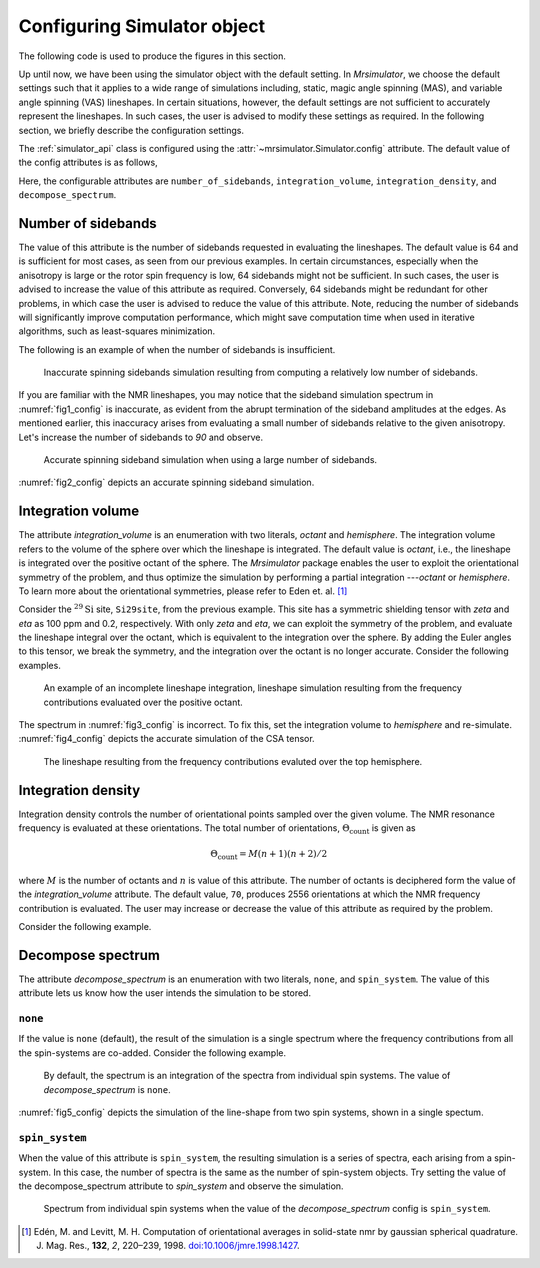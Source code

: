 

.. _config_simulator:

============================
Configuring Simulator object
============================

The following code is used to produce the figures in this section.

.. plot::
    :format: doctest
    :context: close-figs
    :include-source:

    >>> import csdmpy as cp
    >>> import matplotlib.pyplot as plt
    >>> import matplotlib as mpl
    >>> mpl.rcParams["figure.figsize"] = (6, 3.5)
    >>> mpl.rcParams["font.size"] = 11
    ...
    >>> # function to render figures.
    >>> def plot(csdm_object):
    ...     cp.plot(csdm_object, reverse_axis=[True], linewidth=1.5)
    ...     plt.tight_layout(pad=0.1)
    ...     plt.show()

Up until now, we have been using the simulator object with the default setting.
In `Mrsimulator`, we choose the default settings such that it applies to a wide
range of simulations including, static, magic angle spinning (MAS), and
variable angle spinning (VAS) lineshapes. In certain situations, however, the
default settings are not sufficient to accurately represent the lineshapes. In
such cases, the user is advised to modify these settings as required. In the
following section, we briefly describe the configuration settings.

The :ref:`simulator_api` class is configured using the
:attr:`~mrsimulator.Simulator.config` attribute. The default value
of the config attributes is as follows,

.. plot::
    :format: doctest
    :context: close-figs
    :include-source:

    >>> from mrsimulator import Simulator, SpinSystem, Site
    >>> from mrsimulator.methods import BlochDecaySpectrum
    ...
    >>> sim = Simulator()
    >>> sim.config
    ConfigSimulator(number_of_sidebands=64, integration_volume='octant', integration_density=70, decompose_spectrum='none')

Here, the configurable attributes are ``number_of_sidebands``,
``integration_volume``, ``integration_density``, and ``decompose_spectrum``.


Number of sidebands
-------------------
The value of this attribute is the number of sidebands requested in evaluating the
lineshapes. The default value is 64 and is sufficient for most cases, as seen from our
previous examples. In certain circumstances, especially when the anisotropy is large
or the rotor spin frequency is low, 64 sidebands might not be sufficient. In such
cases, the user is advised to increase the value of this attribute as required.
Conversely, 64 sidebands might be redundant for other problems, in which case the user
is advised to reduce the value of this attribute. Note, reducing the number of sidebands
will significantly improve computation performance, which might save computation time
when used in iterative algorithms, such as least-squares minimization.

The following is an example of when the number of sidebands is insufficient.

.. plot::
    :format: doctest
    :context: close-figs
    :include-source:

    >>> sim = Simulator()
    ...
    >>> # create a site with a large anisotropy, 100 ppm.
    >>> Si29site = Site(isotope='29Si', shielding_symmetric={'zeta': 100, 'eta': 0.2})
    ...
    >>> # create a method. Set a low rotor frequency, 200 Hz.
    >>> method = BlochDecaySpectrum(
    ...     channels=['29Si'],
    ...     rotor_frequency=200, # in Hz.
    ...     spectral_dimensions=[dict(count=1024, spectral_width=25000)]
    ... )
    ...
    >>> sim.spin_systems += [SpinSystem(sites=[Si29site])]
    >>> sim.methods += [method]
    ...
    >>> # simulate and plot
    >>> sim.run()
    >>> plot(sim.methods[0].simulation) # doctest: +SKIP

.. _fig1_config:
.. figure:: _static/null.*

    Inaccurate spinning sidebands simulation resulting from computing a relatively low
    number of sidebands.

If you are familiar with the NMR lineshapes, you may notice that the sideband
simulation spectrum in :numref:`fig1_config` is inaccurate, as evident from the abrupt
termination of the sideband amplitudes at the edges. As mentioned earlier, this
inaccuracy arises from evaluating a small number of sidebands relative to the given
anisotropy. Let's increase the number of sidebands to `90` and observe.

.. plot::
    :format: doctest
    :context: close-figs
    :include-source:

    >>> # set the number of sidebands to 90.
    >>> sim.config.number_of_sidebands = 90
    >>> sim.run()
    >>> plot(sim.methods[0].simulation) # doctest: +SKIP

.. _fig2_config:
.. figure:: _static/null.*

    Accurate spinning sideband simulation when using a large number of sidebands.

:numref:`fig2_config` depicts an accurate spinning sideband simulation.


Integration volume
------------------

The attribute `integration_volume` is an enumeration with two literals, `octant` and
`hemisphere`.
The integration volume refers to the volume of the sphere over which the lineshape
is integrated. The default value is `octant`, i.e., the lineshape is integrated
over the positive octant of the sphere.
The `Mrsimulator` package enables the user to exploit the orientational symmetry of
the problem, and thus optimize the simulation by performing a partial integration
---`octant` or `hemisphere`. To learn more about the orientational symmetries,
please refer to Eden et. al. [#f4]_

.. In previous examples, we exploited the :math:`\text{D}_{2h}` symmetry
.. of the problem and therefore were able to simulate the spectrum by integrating
.. the line-shape over an octant. Observe what happens when this symmetry breaks.

Consider the :math:`^{29}\text{Si}` site, ``Si29site``, from the previous example. This
site has a symmetric shielding tensor with `zeta` and `eta` as 100 ppm and 0.2,
respectively. With only `zeta` and `eta`, we can exploit the symmetry of the problem,
and evaluate the lineshape integral over the octant, which is equivalent to the
integration over the sphere. By adding the Euler angles to this tensor, we break the
symmetry, and the integration over the octant is no longer accurate.
Consider the following examples.

.. plot::
    :format: doctest
    :context: close-figs
    :include-source:

    >>> # add Euler angles to the shielding tensor.
    >>> Si29site.shielding_symmetric.alpha = 1.563 # in rad
    >>> Si29site.shielding_symmetric.beta = 1.2131 # in rad
    >>> Si29site.shielding_symmetric.gamma = 2.132 # in rad
    ...
    >>> # Let's observe the static spectrum which is more intuitive.
    >>> sim.methods[0] = BlochDecaySpectrum(
    ...     channels=['29Si'],
    ...     rotor_frequency=0, # in Hz.
    ...     spectral_dimensions=[dict(count=1024, spectral_width=25000)]
    ... )
    ...
    >>> # simulate and plot
    >>> sim.run()
    >>> plot(sim.methods[0].simulation) # doctest: +SKIP

.. _fig3_config:
.. figure:: _static/null.*

    An example of an incomplete lineshape integration, lineshape simulation
    resulting from the frequency contributions evaluated over the positive
    octant.


The spectrum in :numref:`fig3_config` is incorrect. To fix this, set the integration
volume to `hemisphere` and re-simulate. :numref:`fig4_config` depicts the accurate
simulation of the CSA tensor.

.. plot::
    :format: doctest
    :context: close-figs
    :include-source:

    >>> # set integration volume to `hemisphere`.
    >>> sim.config.integration_volume = 'hemisphere'
    ...
    >>> # simulate and plot
    >>> sim.run()
    >>> plot(sim.methods[0].simulation) # doctest: +SKIP

.. _fig4_config:
.. figure:: _static/null.*

    The lineshape resulting from the frequency contributions evaluted over the
    top hemisphere.

Integration density
-------------------

Integration density controls the number of orientational points sampled over the given
volume. The NMR resonance frequency is evaluated at these orientations. The total
number of orientations, :math:`\Theta_\text{count}` is given as

.. math::
    \Theta_\text{count} = M (n + 1)(n + 2)/2

where :math:`M` is the number of octants and :math:`n` is value of this attribute. The
number of octants is deciphered form the value of the `integration_volume` attribute.
The default value, ``70``, produces 2556 orientations at which the NMR
frequency contribution is evaluated. The user may increase or decrease the value of
this attribute as required by the problem.

Consider the following example.

.. plot::
    :format: doctest
    :context: close-figs
    :include-source:

    >>> sim = Simulator()
    >>> sim.config.integration_density
    70
    >>> sim.config.get_orientations_count() # 1 * 71 * 72 / 2
    2556
    >>> sim.config.integration_density = 100
    >>> sim.config.get_orientations_count() # 1 * 101 * 102 / 2
    5151


Decompose spectrum
------------------

.. todo::

    Add literal ``transition_pathway``.

The attribute `decompose_spectrum` is an enumeration with two literals, ``none``,
and ``spin_system``. The value of this attribute lets us know
how the user intends the simulation to be stored.

``none``
''''''''

If the value is ``none`` (default), the result of the simulation is a single spectrum
where the frequency contributions from all the spin-systems are co-added. Consider the
following example.

.. plot::
    :format: doctest
    :context: close-figs
    :include-source:

    >>> # Create two sites
    >>> site_A = Site(isotope='1H', shielding_symmetric={'zeta': 5, 'eta': 0.1})
    >>> site_B = Site(isotope='1H', shielding_symmetric={'zeta': -2, 'eta': 0.83})
    ...
    >>> # Create two spin systems, each with single site.
    >>> system_A = SpinSystem(sites=[site_A])
    >>> system_B = SpinSystem(sites=[site_B])
    ...
    >>> # Create a method object.
    >>> method = BlochDecaySpectrum(
    ...     channels=['1H'],
    ...     spectral_dimensions=[dict(count=1024, spectral_width=10000)]
    ... )
    ...
    >>> # Create simulator object.
    >>> sim = Simulator()
    >>> sim.spin_systems += [system_A,  system_B] # add the spin systems
    >>> sim.methods += [method] # add the method
    ...
    >>> # simulate and plot.
    >>> sim.run()
    >>> plot(sim.methods[0].simulation) # doctest: +SKIP

.. _fig5_config:
.. figure:: _static/null.*

    By default, the spectrum is an integration of the spectra from individual
    spin systems. The value of `decompose_spectrum` is ``none``.

:numref:`fig5_config` depicts the simulation of the line-shape from two spin systems,
shown in a single spectum.

``spin_system``
'''''''''''''''

When the value of this attribute is ``spin_system``, the resulting simulation is a
series of spectra, each arising from a spin-system. In this case, the number of
spectra is the same as the number of spin-system objects.
Try setting the value of the decompose_spectrum attribute to `spin_system` and observe
the simulation.

.. plot::
    :format: doctest
    :context: close-figs
    :include-source:

    >>> # set decompose_spectrum to true.
    >>> sim.config.decompose_spectrum = "spin_system"
    ...
    >>> # simulate.
    >>> sim.run()

.. plot::
    :format: doctest
    :context: close-figs
    :include-source:

    >>> # plot the two spectrum
    >>> plot(sim.methods[0].simulation) # doctest: +SKIP

.. figure:: _static/null.*

    Spectrum from individual spin systems when the value of the `decompose_spectrum`
    config is ``spin_system``.


.. Unlike the `spin_system`, where the user is aware of the number of spin systems within
.. the simulator object, the number of transition pathways may not always be intuitive.
.. Note, even a small spin-system, depending on the NMR method, can generate a massive
.. number of transition pathways. When using this configuration, care must be taken, else
.. one could easily generate gigabytes of data, and run into a memory issue.

.. [#f4] Edén, M. and Levitt, M. H. Computation of orientational averages in
        solid-state nmr by gaussian spherical quadrature. J. Mag. Res.,
        **132**, *2*, 220–239, 1998. `doi:10.1006/jmre.1998.1427 <https://doi.org/10.1006/jmre.1998.1427>`_.

